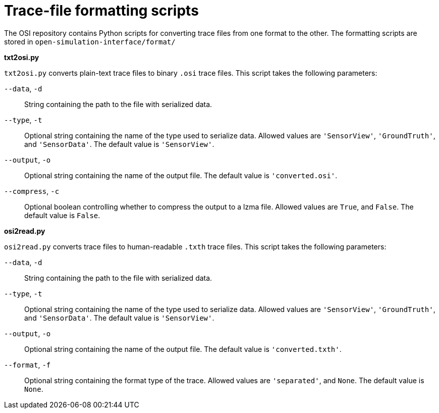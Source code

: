 = Trace-file formatting scripts

The OSI repository contains Python scripts for converting trace files from one format to the other.
The formatting scripts are stored in `open-simulation-interface/format/`

**txt2osi.py**

`txt2osi.py` converts plain-text trace files to binary `.osi` trace files.
This script takes the following parameters:

`--data`, `-d`::
String containing the path to the file with serialized data.

`--type`, `-t`::
Optional string containing the name of the type used to serialize data.
Allowed values are `'SensorView'`, `'GroundTruth'`, and `'SensorData'`.
The default value is `'SensorView'`.

`--output`, `-o`::
Optional string containing the name of the output file.
The default value is `'converted.osi'`.

`--compress`, `-c`::
Optional boolean controlling whether to compress the output to a lzma file.
Allowed values are `True`, and `False`.
The default value is `False`.

**osi2read.py**

`osi2read.py` converts trace files to human-readable `.txth` trace files.
This script takes the following parameters:

`--data`, `-d`::
String containing the path to the file with serialized data.

`--type`, `-t`::
Optional string containing the name of the type used to serialize data.
Allowed values are `'SensorView'`, `'GroundTruth'`, and `'SensorData'`.
The default value is `'SensorView'`.

`--output`, `-o`::
Optional string containing the name of the output file.
The default value is `'converted.txth'`.

`--format`, `-f`::
Optional string containing the format type of the trace.
Allowed values are `'separated'`, and `None`.
The default value is `None`.
